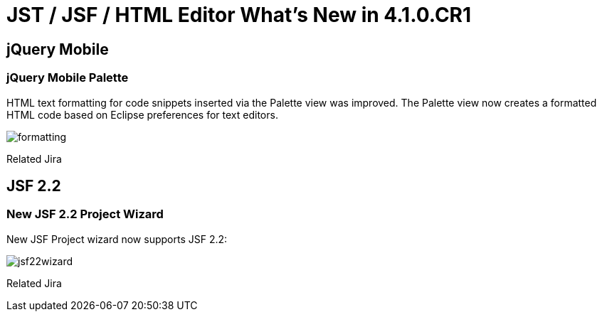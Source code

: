 = JST / JSF / HTML Editor What's New in 4.1.0.CR1
:page-layout: whatsnew
:page-feature_id: jst
:page-feature_version: 4.1.0.CR1
:page-jbt_core_version: 4.1.0.CR1

== jQuery Mobile
=== jQuery Mobile Palette

HTML text formatting for code snippets inserted via the Palette view was improved. The Palette view now creates a formatted HTML code based on Eclipse preferences for text editors.

image::images/4.1.0.CR1/formatting.png[]

Related Jira

== JSF 2.2
=== New JSF 2.2 Project Wizard

New JSF Project wizard now supports JSF 2.2:

image::images/4.1.0.CR1/jsf22wizard.png[]

Related Jira